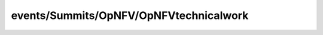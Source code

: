 
events/Summits/OpNFV/OpNFVtechnicalwork
#######################################################

.. raw:: html
   :file: ./index.html
